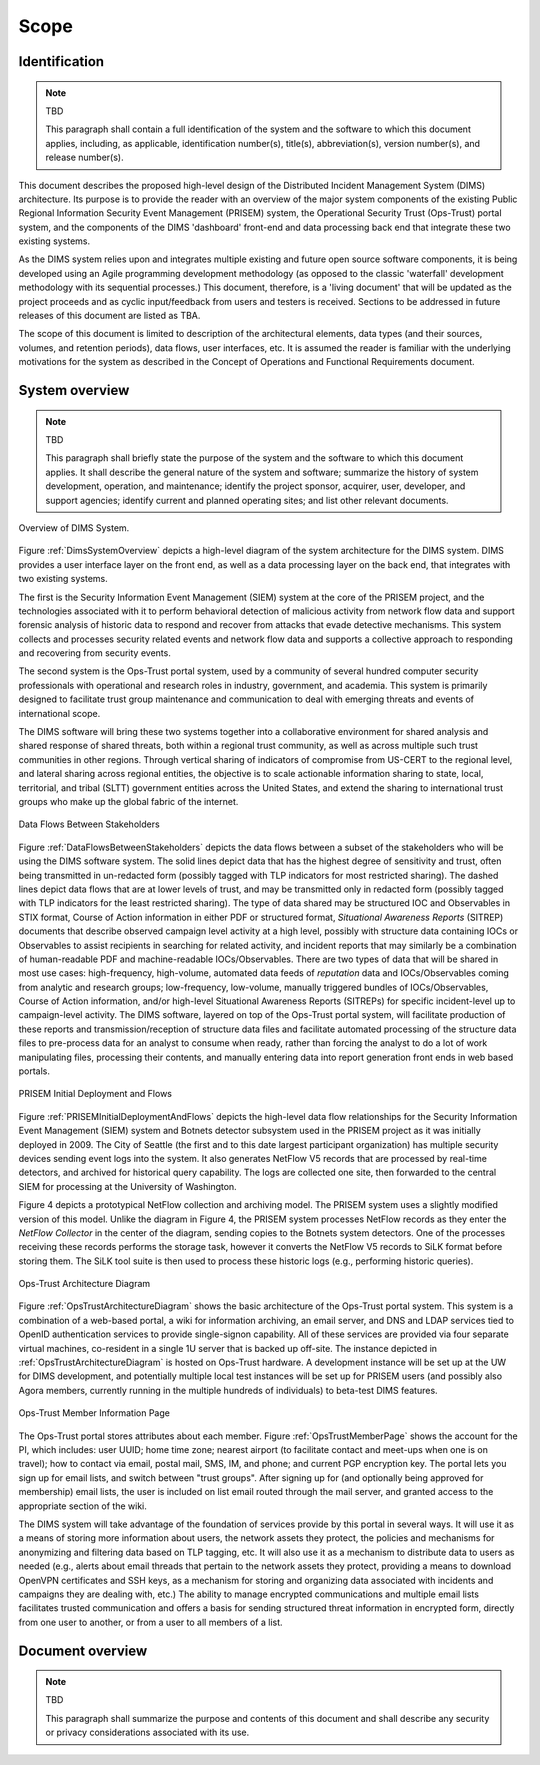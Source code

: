 .. scope:

=====
Scope
=====

Identification
--------------

.. note:: TBD

    This paragraph shall contain a full identification of the system and the
    software to which this document applies, including, as applicable,
    identification number(s), title(s), abbreviation(s), version number(s), and
    release number(s).

..

This document describes the proposed high-level design of the
Distributed Incident Management System (DIMS) architecture. Its
purpose is to provide the reader with an overview of the major system
components of the existing Public Regional Information Security Event
Management (PRISEM) system, the Operational Security Trust (Ops-Trust)
portal system, and the components of the DIMS 'dashboard' front-end
and data processing back end that integrate these two existing
systems.


As the DIMS system relies upon and integrates multiple existing and
future open source software components, it is being developed using an
Agile programming development methodology (as opposed to the classic
'waterfall' development methodology with its sequential processes.)
This document, therefore, is a 'living document' that will be updated
as the project proceeds and as cyclic input/feedback from users and
testers is received. Sections to be addressed in future releases of
this document are listed as TBA.


The scope of this document is limited to description of the
architectural elements, data types (and their sources, volumes, and
retention periods), data flows, user interfaces, etc. It is assumed
the reader is familiar with the underlying motivations for the system
as described in the Concept of Operations and Functional Requirements
document.

System overview
---------------

.. note:: TBD

    This paragraph shall briefly state the purpose of the system and the
    software to which this document applies. It shall describe the general
    nature of the system and software; summarize the history of system
    development, operation, and maintenance; identify the project sponsor,
    acquirer, user, developer, and support agencies; identify current and
    planned operating sites; and list other relevant documents.


.. _DimsSystemOverview:

.. figure:: images/Overview-DIMS-system.png
   :width: 70%
   :align: center

   Overview of DIMS System.


Figure :ref:`DimsSystemOverview` depicts a high-level diagram of the
system architecture for the DIMS system. DIMS provides a user
interface layer on the front end, as well as a data processing layer
on the back end, that integrates with two existing systems.

The first is the Security Information Event Management (SIEM) system
at the core of the PRISEM project, and the technologies associated
with it to perform behavioral detection of malicious activity from
network flow data and support forensic analysis of historic data to
respond and recover from attacks that evade detective mechanisms. This
system collects and processes security related events and network flow
data and supports a collective approach to responding and recovering
from security events.


The second system is the Ops-Trust portal system, used by a community
of several hundred computer security professionals with operational
and research roles in industry, government, and academia. This system
is primarily designed to facilitate trust group maintenance and
communication to deal with emerging threats and events of
international scope.


The DIMS software will bring these two systems together into a
collaborative environment for shared analysis and shared response of
shared threats, both within a regional trust community, as well as
across multiple such trust communities in other regions. Through
vertical sharing of indicators of compromise from US-CERT to the
regional level, and lateral sharing across regional entities, the
objective is to scale actionable information sharing to state, local,
territorial, and tribal (SLTT) government entities across the United
States, and extend the sharing to international trust groups who make
up the global fabric of the internet.


.. _DataFlowsBetweenStakeholders:

.. figure:: images/stix-dataflows-v1.png
   :width: 70%
   :align: center

   Data Flows Between Stakeholders

Figure :ref:`DataFlowsBetweenStakeholders` depicts the data flows
between a subset of the stakeholders who will be using the DIMS
software system. The solid lines depict data that has the highest
degree of sensitivity and trust, often being transmitted in
un-redacted form (possibly tagged with TLP indicators for most
restricted sharing). The dashed lines depict data flows that are at
lower levels of trust, and may be transmitted only in redacted form
(possibly tagged with TLP indicators for the least restricted
sharing). The type of data shared may be structured IOC and
Observables in STIX format, Course of Action information in either PDF
or structured format, `Situational Awareness Reports` (SITREP)
documents that describe observed campaign level activity at a high
level, possibly with structure data containing IOCs or Observables to
assist recipients in searching for related activity, and incident
reports that may similarly be a combination of human-readable PDF and
machine-readable IOCs/Observables. There are two types of data that
will be shared in most use cases: high-frequency, high-volume,
automated data feeds of `reputation` data and IOCs/Observables coming
from analytic and research groups; low-frequency, low-volume, manually
triggered bundles of IOCs/Observables, Course of Action information,
and/or high-level Situational Awareness Reports (SITREPs) for specific
incident-level up to campaign-level activity. The DIMS software,
layered on top of the Ops-Trust portal system, will facilitate
production of these reports and transmission/reception of structure
data files and facilitate automated processing of the structure data
files to pre-process data for an analyst to consume when ready, rather
than forcing the analyst to do a lot of work manipulating files,
processing their contents, and manually entering data into report
generation front ends in web based portals.

.. _PRISEMInitialDeploymentAndFlows:

.. figure:: images/cos-hw-deployment-v3.png
   :width: 70%
   :align: center

   PRISEM Initial Deployment and Flows

Figure :ref:`PRISEMInitialDeploymentAndFlows` depicts the high-level
data flow relationships for the Security Information Event Management
(SIEM) system and Botnets detector subsystem used in the PRISEM
project as it was initially deployed in 2009. The City of Seattle (the
first and to this date largest participant organization) has multiple
security devices sending event logs into the system.  It also
generates NetFlow V5 records that are processed by real-time
detectors, and archived for historical query capability. The logs are
collected one site, then forwarded to the central SIEM for processing
at the University of Washington.


Figure 4 depicts a prototypical NetFlow collection and
archiving model. The PRISEM system uses a slightly modified version of
this model. Unlike the diagram in Figure 4, the PRISEM system
processes NetFlow records as they enter the `NetFlow Collector` in
the center of the diagram, sending copies to the Botnets system
detectors. One of the processes receiving these records performs the
storage task, however it converts the NetFlow V5 records to SiLK
format before storing them. The SiLK tool suite is then used to
process these historic logs (e.g., performing historic queries).

.. _OpsTrustArchitectureDiagram:

.. figure:: images/ops-trust-system-architecture.png
   :width: 70%
   :align: center

   Ops-Trust Architecture Diagram

Figure :ref:`OpsTrustArchitectureDiagram` shows the basic architecture
of the Ops-Trust portal system. This system is a combination of a
web-based portal, a wiki for information archiving, an email server,
and DNS and LDAP services tied to OpenID authentication services to
provide single-signon capability. All of these services are provided
via four separate virtual machines, co-resident in a single 1U server
that is backed up off-site. The instance depicted in
:ref:`OpsTrustArchitectureDiagram` is hosted on Ops-Trust hardware. A
development instance will be set up at the UW for DIMS development,
and potentially multiple local test instances will be set up for
PRISEM users (and possibly also Agora members, currently running in
the multiple hundreds of individuals) to beta-test DIMS features.


.. _OpsTrustMemberPage:

.. figure:: images/ops-trust-memberpage.png
   :width: 90%
   :align: center

   Ops-Trust Member Information Page

The Ops-Trust portal stores attributes about each member. Figure :ref:`OpsTrustMemberPage` shows the
account for the PI, which includes: user UUID; home time zone; nearest
airport (to facilitate contact and meet-ups when one is on travel);
how to contact via email, postal mail, SMS, IM, and phone; and current
PGP encryption key. The portal lets you sign up for email lists, and
switch between "trust groups". After signing up for (and
optionally being approved for membership) email lists, the user is
included on list email routed through the mail server, and granted
access to the appropriate section of the wiki.


The DIMS system will take advantage of the foundation of services
provide by this portal in several ways. It will use it as a means of
storing more information about users, the network assets they protect,
the policies and mechanisms for anonymizing and filtering data based
on TLP tagging, etc. It will also use it as a mechanism to distribute
data to users as needed (e.g., alerts about email threads that pertain
to the network assets they protect, providing a means to download
OpenVPN certificates and SSH keys, as a mechanism for storing and
organizing data associated with incidents and campaigns they are
dealing with, etc.) The ability to manage encrypted communications and
multiple email lists facilitates trusted communication and offers a
basis for sending structured threat information in encrypted form,
directly from one user to another, or from a user to all members of a
list.

Document overview
-----------------

.. note:: TBD

    This paragraph shall summarize the purpose and contents of this document
    and shall describe any security or privacy considerations associated with
    its use.
